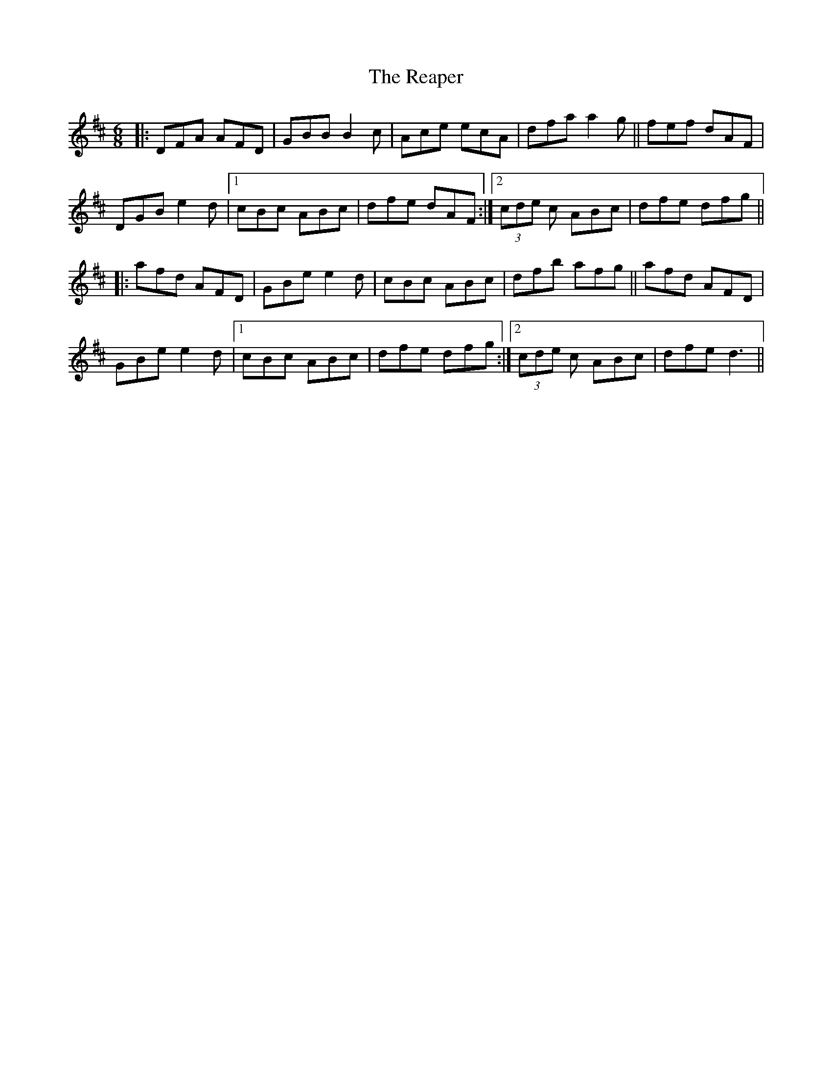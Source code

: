 X: 33824
T: Reaper, The
R: jig
M: 6/8
K: Dmajor
|:DFA AFD|GBB B2c|Ace ecA|dfa a2g||fef dAF|
DGB e2d|1 cBc ABc|dfe dAF:|2 (3cde c ABc|dfe dfg||
|:afd AFD|GBe e2d|cBc ABc|dfb afg||afd AFD|
GBe e2d|1 cBc ABc|dfe dfg:|2 (3cde c ABc|dfe d3||

